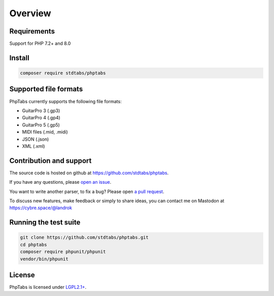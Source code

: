 ========
Overview
========


Requirements
============

Support for PHP 7.2+ and 8.0


Install
=======

.. code-block:: console

    composer require stdtabs/phptabs


Supported file formats
======================

PhpTabs currently supports the following file formats:

- GuitarPro 3 (.gp3)
- GuitarPro 4 (.gp4)
- GuitarPro 5 (.gp5)
- MIDI files (.mid, .midi)
- JSON (.json)
- XML (.xml)


Contribution and support
========================

The source code is hosted on github at 
`https://github.com/stdtabs/phptabs <https://github.com/stdtabs/phptabs>`_.

If you have any questions, please 
`open an issue <https://github.com/stdtabs/phptabs/issues>`_.

You want to write another parser, to fix a bug? Please open 
`a pull request <https://github.com/stdtabs/phptabs>`_.

To discuss new features, make feedback or simply to share ideas, you can
contact me on Mastodon at 
`https://cybre.space/@landrok <https://cybre.space/@landrok>`_


Running the test suite
======================

.. code-block:: console

    git clone https://github.com/stdtabs/phptabs.git
    cd phptabs
    composer require phpunit/phpunit
    vendor/bin/phpunit


License
=======

PhpTabs is licensed under 
`LGPL2.1+ <https://github.com/stdtabs/phptabs/blob/master/LICENSE>`_.

